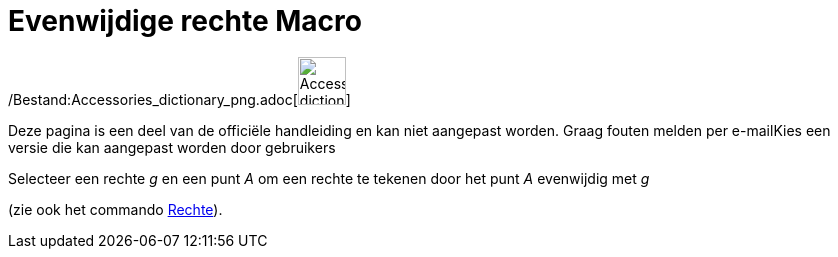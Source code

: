 = Evenwijdige rechte Macro
:page-en: tools/Parallel_Line_Tool
ifdef::env-github[:imagesdir: /nl/modules/ROOT/assets/images]

/Bestand:Accessories_dictionary_png.adoc[image:48px-Accessories_dictionary.png[Accessories
dictionary.png,width=48,height=48]]

Deze pagina is een deel van de officiële handleiding en kan niet aangepast worden. Graag fouten melden per
e-mail[.mw-selflink .selflink]##Kies een versie die kan aangepast worden door gebruikers##

Selecteer een rechte _g_ en een punt _A_ om een rechte te tekenen door het punt _A_ evenwijdig met _g_

(zie ook het commando xref:/commands/Rechte.adoc[Rechte]).
